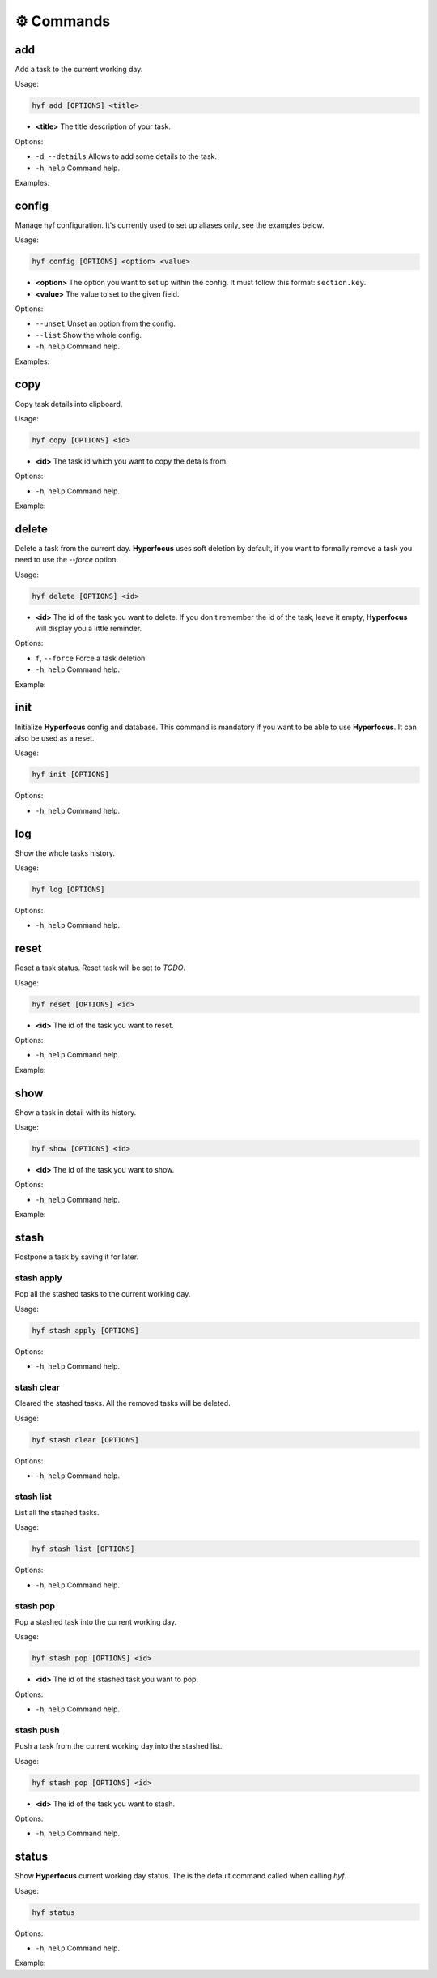 ⚙️ Commands
========

add
---

Add a task to the current working day.

Usage:

.. code-block:: bash

    hyf add [OPTIONS] <title>

- **<title>** The title description of your task.

Options:

- ``-d``, ``--details``  Allows to add some details to the task.
- ``-h``, ``help`` Command help.

Examples:

.. code-block:: bash
    :caption: Add a simple task

    hyf add "Call John Doe."

.. code-block:: bash
    :caption: Add a task with details

    hyf add "Read the article about cats" -d
    >>> ? Task details: https://catsfunfacts.pet

config
------

Manage hyf configuration. It's currently used to set up aliases only, see the examples below.

Usage:

.. code-block:: bash

    hyf config [OPTIONS] <option> <value>

- **<option>** The option you want to set up within the config. It must follow this format: ``section.key``.
- **<value>** The value to set to the given field.

Options:

- ``--unset`` Unset an option from the config.
- ``--list``  Show the whole config.
- ``-h``, ``help`` Command help.

Examples:

.. code-block:: shell
    :caption: Add an alias del for command delete

    hyf config alias.del delete

.. code-block:: shell
    :caption: Show the config

    hyf config --list

copy
----

Copy task details into clipboard.

Usage:

.. code-block:: bash

    hyf copy [OPTIONS] <id>

- **<id>** The task id which you want to copy the details from.

Options:

- ``-h``, ``help`` Command help.

Example:

.. code-block:: bash
    :caption: Copy details from task #3 into clipboard

    hyf copy 3

delete
------

Delete a task from the current day. **Hyperfocus** uses soft deletion by default, if you want to formally remove a task you need to use the `--force` option.

Usage:

.. code-block:: bash

    hyf delete [OPTIONS] <id>

- **<id>** The id of the task you want to delete. If you don't remember the id of the task, leave it empty, **Hyperfocus** will display you a little reminder.

Options:

- ``f``, ``--force`` Force a task deletion
- ``-h``, ``help`` Command help.

Example:

.. code-block:: bash
    :caption: Delete task #3.

    hyf delete 3

.. code-block:: bash
    :caption: Delete tasks #3 and #4.

    hyf delete 3 4

.. code-block:: bash
    :caption: Hard delete task #3.

    hyf delete 3 --force

init
----

Initialize **Hyperfocus** config and database. This command is mandatory if you want to be able to use **Hyperfocus**. It can also be used as a reset.

Usage:

.. code-block:: bash

    hyf init [OPTIONS]

Options:

- ``-h``, ``help`` Command help.

log
---

Show the whole tasks history.

Usage:

.. code-block:: bash

    hyf log [OPTIONS]

Options:

- ``-h``, ``help`` Command help.

reset
-----

Reset a task status. Reset task will be set to *TODO*.

Usage:

.. code-block:: bash

    hyf reset [OPTIONS] <id>

- **<id>** The id of the task you want to reset.

Options:

- ``-h``, ``help`` Command help.

Example:

.. code-block:: bash
    :caption: Reset task #1

    hyf reset 1

.. code-block:: bash
    :caption: Reset tasks #1 and #2

    hyf reset 1 2

show
----

Show a task in detail with its history.

Usage:

.. code-block:: bash

    hyf show [OPTIONS] <id>

- **<id>** The id of the task you want to show.

Options:

- ``-h``, ``help`` Command help.

Example:

.. code-block:: bash
    :caption: Show task #1 details and history.

    hyf show

stash
-----

Postpone a task by saving it for later.

stash apply
^^^^^^^^^^^

Pop all the stashed tasks to the current working day.

Usage:

.. code-block:: bash

    hyf stash apply [OPTIONS]

Options:

- ``-h``, ``help`` Command help.

stash clear
^^^^^^^^^^^

Cleared the stashed tasks. All the removed tasks will be deleted.

Usage:

.. code-block:: bash

    hyf stash clear [OPTIONS]

Options:

- ``-h``, ``help`` Command help.

stash list
^^^^^^^^^^

List all the stashed tasks.

Usage:

.. code-block:: bash

    hyf stash list [OPTIONS]

Options:

- ``-h``, ``help`` Command help.

stash pop
^^^^^^^^^

Pop a stashed task into the current working day.

Usage:

.. code-block:: bash

    hyf stash pop [OPTIONS] <id>

- **<id>** The id of the stashed task you want to pop.

Options:

- ``-h``, ``help`` Command help.

stash push
^^^^^^^^^^

Push a task from the current working day into the stashed list.

Usage:

.. code-block:: bash

    hyf stash pop [OPTIONS] <id>

- **<id>** The id of the task you want to stash.

Options:

- ``-h``, ``help`` Command help.

status
------

Show **Hyperfocus** current working day status. The is the default command called when calling `hyf`.

Usage:

.. code-block:: bash

    hyf status

Options:

- ``-h``, ``help`` Command help.

Example:

.. code-block:: bash
    :caption: Show current working day status

    hyf status


.. code-block:: bash
    :caption: Show current working day status

    hyf
